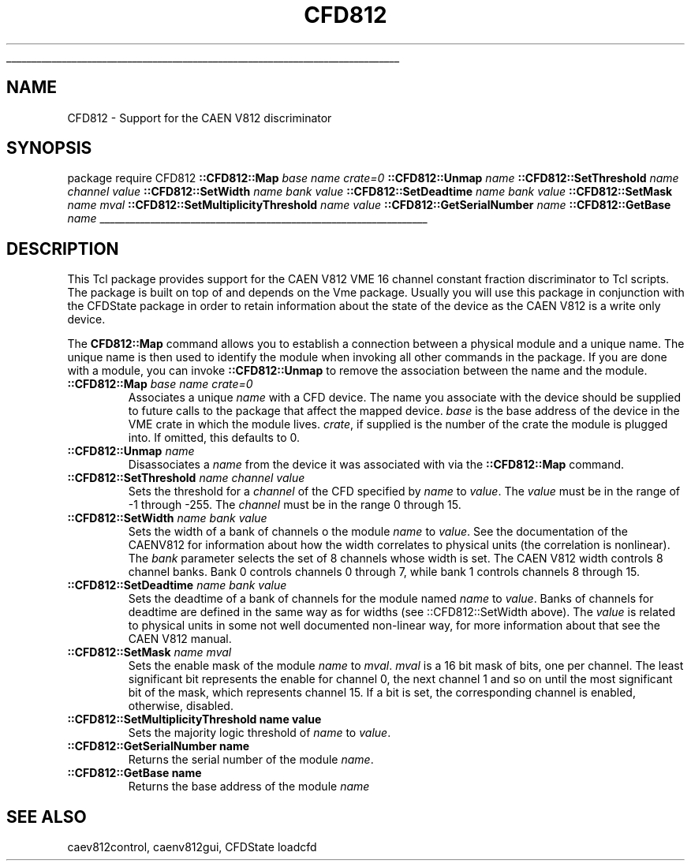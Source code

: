 '\"
'\" Copyright (c) 2005 Michigan State University All Rights Reserved
'\"  Licensed under the GPL.  See http://www.gnu.org/licenses/gpl.txt
'\"  terms and conditions.
'\"
'\" The definitions below are for supplemental macros used in Tcl/Tk
'\" manual entries.
'\"
'\" .AP type name in/out ?indent?
'\"	Start paragraph describing an argument to a library procedure.
'\"	type is type of argument (int, etc.), in/out is either "in", "out",
'\"	or "in/out" to describe whether procedure reads or modifies arg,
'\"	and indent is equivalent to second arg of .IP (shouldn't ever be
'\"	needed;  use .AS below instead)
'\"
'\" .AS ?type? ?name?
'\"	Give maximum sizes of arguments for setting tab stops.  Type and
'\"	name are examples of largest possible arguments that will be passed
'\"	to .AP later.  If args are omitted, default tab stops are used.
'\"
'\" .BS
'\"	Start box enclosure.  From here until next .BE, everything will be
'\"	enclosed in one large box.
'\"
'\" .BE
'\"	End of box enclosure.
'\"
'\" .CS
'\"	Begin code excerpt.
'\"
'\" .CE
'\"	End code excerpt.
'\"
'\" .VS ?version? ?br?
'\"	Begin vertical sidebar, for use in marking newly-changed parts
'\"	of man pages.  The first argument is ignored and used for recording
'\"	the version when the .VS was added, so that the sidebars can be
'\"	found and removed when they reach a certain age.  If another argument
'\"	is present, then a line break is forced before starting the sidebar.
'\"
'\" .VE
'\"	End of vertical sidebar.
'\"
'\" .DS
'\"	Begin an indented unfilled display.
'\"
'\" .DE
'\"	End of indented unfilled display.
'\"
'\" .SO
'\"	Start of list of standard options for a Tk widget.  The
'\"	options follow on successive lines, in four columns separated
'\"	by tabs.
'\"
'\" .SE
'\"	End of list of standard options for a Tk widget.
'\"
'\" .OP cmdName dbName dbClass
'\"	Start of description of a specific option.  cmdName gives the
'\"	option's name as specified in the class command, dbName gives
'\"	the option's name in the option database, and dbClass gives
'\"	the option's class in the option database.
'\"
'\" .UL arg1 arg2
'\"	Print arg1 underlined, then print arg2 normally.
'\"
'\"
'\"	# Set up traps and other miscellaneous stuff for Tcl/Tk man pages.
.if t .wh -1.3i ^B
.nr ^l \n(.l
.ad b
'\"	# Start an argument description
.de AP
.ie !"\\$4"" .TP \\$4
.el \{\
.   ie !"\\$2"" .TP \\n()Cu
.   el          .TP 15
.\}
.ta \\n()Au \\n()Bu
.ie !"\\$3"" \{\
\&\\$1	\\fI\\$2\\fP	(\\$3)
.\".b
.\}
.el \{\
.br
.ie !"\\$2"" \{\
\&\\$1	\\fI\\$2\\fP
.\}
.el \{\
\&\\fI\\$1\\fP
.\}
.\}
..
'\"	# define tabbing values for .AP
.de AS
.nr )A 10n
.if !"\\$1"" .nr )A \\w'\\$1'u+3n
.nr )B \\n()Au+15n
.\"
.if !"\\$2"" .nr )B \\w'\\$2'u+\\n()Au+3n
.nr )C \\n()Bu+\\w'(in/out)'u+2n
..
.AS Tcl_Interp Tcl_CreateInterp in/out
'\"	# BS - start boxed text
'\"	# ^y = starting y location
'\"	# ^b = 1
.de BS
.br
.mk ^y
.nr ^b 1u
.if n .nf
.if n .ti 0
.if n \l'\\n(.lu\(ul'
.if n .fi
..
'\"	# BE - end boxed text (draw box now)
.de BE
.nf
.ti 0
.mk ^t
.ie n \l'\\n(^lu\(ul'
.el \{\
.\"	Draw four-sided box normally, but don't draw top of
.\"	box if the box started on an earlier page.
.ie !\\n(^b-1 \{\
\h'-1.5n'\L'|\\n(^yu-1v'\l'\\n(^lu+3n\(ul'\L'\\n(^tu+1v-\\n(^yu'\l'|0u-1.5n\(ul'
.\}
.el \}\
\h'-1.5n'\L'|\\n(^yu-1v'\h'\\n(^lu+3n'\L'\\n(^tu+1v-\\n(^yu'\l'|0u-1.5n\(ul'
.\}
.\}
.fi
.br
.nr ^b 0
..
'\"	# VS - start vertical sidebar
'\"	# ^Y = starting y location
'\"	# ^v = 1 (for troff;  for nroff this doesn't matter)
.de VS
.if !"\\$2"" .br
.mk ^Y
.ie n 'mc \s12\(br\s0
.el .nr ^v 1u
..
'\"	# VE - end of vertical sidebar
.de VE
.ie n 'mc
.el \{\
.ev 2
.nf
.ti 0
.mk ^t
\h'|\\n(^lu+3n'\L'|\\n(^Yu-1v\(bv'\v'\\n(^tu+1v-\\n(^Yu'\h'-|\\n(^lu+3n'
.sp -1
.fi
.ev
.\}
.nr ^v 0
..
'\"	# Special macro to handle page bottom:  finish off current
'\"	# box/sidebar if in box/sidebar mode, then invoked standard
'\"	# page bottom macro.
.de ^B
.ev 2
'ti 0
'nf
.mk ^t
.if \\n(^b \{\
.\"	Draw three-sided box if this is the box's first page,
.\"	draw two sides but no top otherwise.
.ie !\\n(^b-1 \h'-1.5n'\L'|\\n(^yu-1v'\l'\\n(^lu+3n\(ul'\L'\\n(^tu+1v-\\n(^yu'\h'|0u'\c
.el \h'-1.5n'\L'|\\n(^yu-1v'\h'\\n(^lu+3n'\L'\\n(^tu+1v-\\n(^yu'\h'|0u'\c
.\}
.if \\n(^v \{\
.nr ^x \\n(^tu+1v-\\n(^Yu
\kx\h'-\\nxu'\h'|\\n(^lu+3n'\ky\L'-\\n(^xu'\v'\\n(^xu'\h'|0u'\c
.\}
.bp
'fi
.ev
.if \\n(^b \{\
.mk ^y
.nr ^b 2
.\}
.if \\n(^v \{\
.mk ^Y
.\}
..
'\"	# DS - begin display
.de DS
.RS
.nf
.sp
..
'\"	# DE - end display
.de DE
.fi
.RE
.sp
..
'\"	# SO - start of list of standard options
.de SO
.SH "STANDARD OPTIONS"
.LP
.nf
.ta 5.5c 11c
.ft B
..
'\"	# SE - end of list of standard options
.de SE
.fi
.ft R
.LP
See the \\fBoptions\\fR manual entry for details on the standard options.
..
'\"	# OP - start of full description for a single option
.de OP
.LP
.nf
.ta 4c
Command-Line Name:	\\fB\\$1\\fR
Database Name:	\\fB\\$2\\fR
Database Class:	\\fB\\$3\\fR
.fi
.IP
..
'\"	# CS - begin code excerpt
.de CS
.RS
.nf
.ta .25i .5i .75i 1i
..
'\"	# CE - end code excerpt
.de CE
.fi
.RE
..
.de UL
\\$1\l'|0\(ul'\\$2
..
.TH CFD812 3 "" Tcl "NSCL DAQ Support"
.BS
'\" Note:  do not modify the .SH NAME line immediately below!
.SH NAME
CFD812 \- Support for the CAEN V812 discriminator
.SH SYNOPSIS
.DS
\fbpackage require CFD812\fR
\fB::CFD812::Map\fI base name crate=0 \fR
\fB::CFD812::Unmap\fI name\fR
\fB::CFD812::SetThreshold\fI name channel value\fR
\fB::CFD812::SetWidth\fI name bank value\fR
\fB::CFD812::SetDeadtime\fI name bank value\fR
\fB::CFD812::SetMask\fI name mval\fR
\fB::CFD812::SetMultiplicityThreshold\fI name value\fR
\fB::CFD812::GetSerialNumber\fI name\fR
\fB::CFD812::GetBase\fI name\fR
.DE
.BE

.SH DESCRIPTION
.PP
This Tcl package provides support for the CAEN V812 VME 16 channel
constant fraction discriminator to Tcl scripts.  The package is built
on top of and depends on the Vme package.  Usually you will use this
package in conjunction with the CFDState package in order to retain
information about the state of the device as the CAEN V812 is a write
only device.
.PP
The \fBCFD812::Map\fR command allows you to establish a connection between
a physical module and a unique name.  The unique name is then used to
identify the module when invoking all other commands in the package.
If you are done with a module, you can invoke \fB::CFD812::Unmap\fR to
remove the association between the name and the module.

.TP
\fB::CFD812::Map\fI base name crate=0 \fR
Associates a unique \fIname\fR with a CFD device.  The name you
associate with the device should be supplied to future calls
to the package that affect the mapped device.
\fIbase\fR is the base address of the device in the VME crate in which
the module lives.   \fIcrate\fR, if supplied is the number of the crate
the module is plugged into.   If omitted, this defaults to 0.
.TP
\fB::CFD812::Unmap\fI name\fR
Disassociates a \fIname\fR from the device it was associated with via the
\fB::CFD812::Map\fR command.
.TP
\fB::CFD812::SetThreshold\fI name channel value\fR
Sets the threshold for a \fIchannel\fR of the CFD specified by \fIname\fR to \fIvalue\fR.
The \fIvalue\fR must be in the range of -1 through -255.  The \fIchannel\fR must be in the range
0 through 15.
.TP
\fB::CFD812::SetWidth\fI name bank value\fR
Sets the width of a bank of channels o the module \fIname\fR to \fIvalue\fR.
See the documentation of the CAENV812 for information about how the width
correlates to physical units (the correlation is nonlinear).  The \fIbank\fR parameter
selects the set of 8 channels whose width is set.  The CAEN V812 width controls 8
channel banks.  Bank 0 controls channels 0 through 7, while bank 1 controls channels 8 through 15.
.TP
\fB::CFD812::SetDeadtime\fI name bank value\fR
Sets the deadtime of a bank of channels for the module named \fIname\fR to \fIvalue\fR.
Banks of channels for deadtime are defined in the same way as for widths (see ::CFD812::SetWidth above).
The \fIvalue\fR is related to physical units in some not well documented non-linear way, for more
information about that see the CAEN V812 manual.
.TP
\fB::CFD812::SetMask\fI name mval\fR
Sets the enable mask of the module \fIname\fR to \fImval\fR.  \fImval\fR is a
16 bit mask of bits, one per channel.  The least significant bit represents the enable for
channel 0, the next channel 1 and so on until the most significant bit of the mask, which
represents channel 15.  If a bit is set, the corresponding channel is enabled, otherwise, disabled.
.TP
\fB::CFD812::SetMultiplicityThreshold name value\fR
Sets the majority logic threshold of \fIname\fR to \fIvalue\fR.
.TP
\fB::CFD812::GetSerialNumber name\fR
Returns the serial number of the module \fIname\fR.
.TP
\fB::CFD812::GetBase name\fR
Returns the base address of the module \fIname\fR
.SH "SEE ALSO"
caev812control, caenv812gui, CFDState loadcfd

